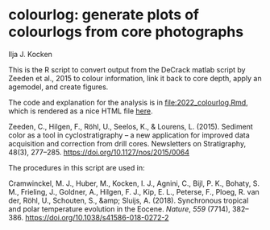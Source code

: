 [[https://zenodo.org/badge/latestdoi/561347459][https://zenodo.org/badge/561347459.svg]]

* colourlog: generate plots of colourlogs from core photographs
Ilja J. Kocken

This is the R script to convert output from the DeCrack matlab script by Zeeden et al., 2015 to colour information, link it back to core depth, apply an agemodel, and create figures.

The code and explanation for the analysis is in [[file:2022_colourlog.Rmd]], which is rendered as a nice HTML file [[https://htmlpreview.github.io/?https://github.com/japhir/colourlog/blob/main/2022_colourlog.html][here]].

Zeeden, C., Hilgen, F., Röhl, U., Seelos, K., & Lourens, L. (2015). Sediment color as a tool in cyclostratigraphy – a new application for improved data acquisition and correction from drill cores. Newsletters on Stratigraphy, 48(3), 277–285. https://doi.org/10.1127/nos/2015/0064

The procedures in this script are used in:

Cramwinckel, M. J., Huber, M., Kocken, I. J., Agnini, C., Bijl, P. K., Bohaty, S. M., Frieling, J., Goldner, A., Hilgen, F. J., Kip, E. L., Peterse, F., Ploeg, R. van der, Röhl, U., Schouten, S., &amp; Sluijs, A. (2018). Synchronous tropical and polar temperature evolution in the Eocene. /Nature/, /559/ (7714), 382–386. [[https://doi.org/10.1038/s41586-018-0272-2][https://doi.org/10.1038/s41586-018-0272-2]]
